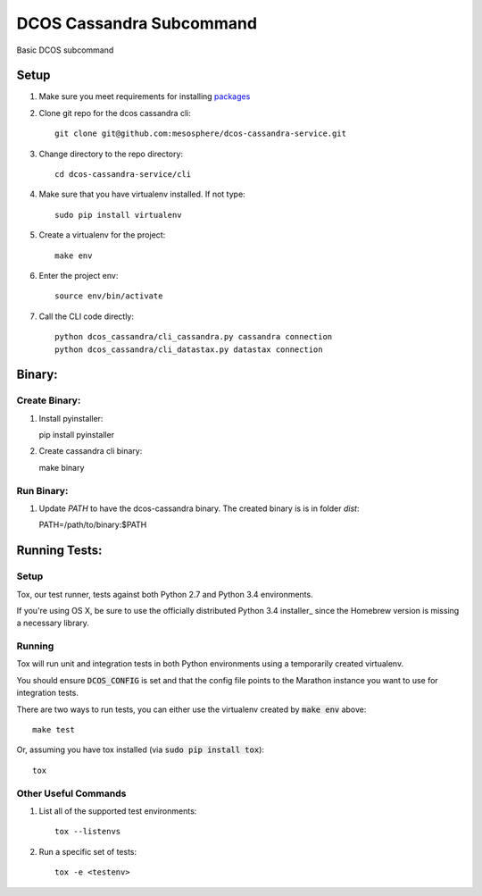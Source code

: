 DCOS Cassandra Subcommand
==========================
Basic DCOS subcommand

Setup
-----
#. Make sure you meet requirements for installing packages_
#. Clone git repo for the dcos cassandra cli::

    git clone git@github.com:mesosphere/dcos-cassandra-service.git

#. Change directory to the repo directory::

    cd dcos-cassandra-service/cli

#. Make sure that you have virtualenv installed. If not type::

    sudo pip install virtualenv

#. Create a virtualenv for the project::

    make env

#. Enter the project env::

    source env/bin/activate

#. Call the CLI code directly::

    python dcos_cassandra/cli_cassandra.py cassandra connection
    python dcos_cassandra/cli_datastax.py datastax connection

Binary:
-----------

Create Binary:
##############

#. Install pyinstaller::

   pip install pyinstaller

#. Create cassandra cli binary::

   make binary

Run Binary:
###########

#. Update `PATH` to have the dcos-cassandra binary. The created binary is is in folder `dist`::

   PATH=/path/to/binary:$PATH

Running Tests:
--------------

Setup
#####

Tox, our test runner, tests against both Python 2.7 and Python 3.4 environments.

If you're using OS X, be sure to use the officially distributed Python 3.4 installer_ since the
Homebrew version is missing a necessary library.

Running
#######

Tox will run unit and integration tests in both Python environments using a temporarily created
virtualenv.

You should ensure :code:`DCOS_CONFIG` is set and that the config file points to the Marathon
instance you want to use for integration tests.

There are two ways to run tests, you can either use the virtualenv created by :code:`make env`
above::

    make test

Or, assuming you have tox installed (via :code:`sudo pip install tox`)::

    tox

Other Useful Commands
#####################

#. List all of the supported test environments::

    tox --listenvs

#. Run a specific set of tests::

    tox -e <testenv>

.. _packages: https://packaging.python.org/en/latest/installing.html#installing-requirements
